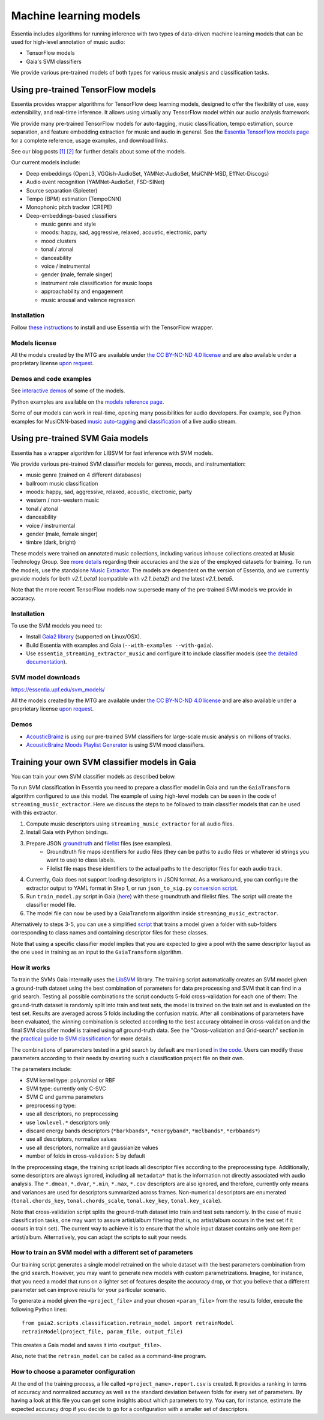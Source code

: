 .. How to use TensorFlow models and Gaia SVM classifiers 

Machine learning models
=======================

Essentia includes algorithms for running inference with two types of data-driven machine learning models that can be used for high-level annotation of music audio:

* TensorFlow models
* Gaia's SVM classifiers

We provide various pre-trained models of both types for various music analysis and classification tasks.


Using pre-trained TensorFlow models
-----------------------------------

Essentia provides wrapper algorithms for TensorFlow deep learning models, designed to offer the flexibility of use, easy extensibility, and real-time inference. It allows using virtually any TensorFlow model within our audio analysis framework.

We provide many pre-trained TensorFlow models for auto-tagging, music classification, tempo estimation, source separation, and feature embedding extraction for music and audio in general. See the `Essentia TensorFlow models page <models.html>`_ for a complete reference, usage examples, and download links.

See our blog posts `[1] <https://mtg.github.io/essentia-labs/news/tensorflow/2019/10/19/tensorflow-models-in-essentia/>`_ `[2] <https://mtg.github.io/essentia-labs/news/tensorflow/2020/01/16/tensorflow-models-released/>`_ for further details about some of the models.

Our current models include:

* Deep embeddings (OpenL3, VGGish-AudioSet, YAMNet-AudioSet, MsiCNN-MSD, EffNet-Discogs)
* Audio event recognition (YAMNet-AudioSet, FSD-SINet)
* Source separation (Spleeter)
* Tempo (BPM) estimation (TempoCNN)
* Monophonic pitch tracker (CREPE)
* Deep-embeddings-based classifiers

  - music genre and style
  - moods: happy, sad, aggressive, relaxed, acoustic, electronic, party
  - mood clusters
  - tonal / atonal
  - danceability
  - voice / instrumental
  - gender (male, female singer)
  - instrument role classification for music loops
  - approachability and engagement
  - music arousal and valence regression


Installation
^^^^^^^^^^^^

Follow `these instructions <https://mtg.github.io/essentia-labs/news/tensorflow/2019/10/19/tensorflow-models-in-essentia/>`_ to install and use Essentia with the TensorFlow wrapper.


Models license
^^^^^^^^^^^^^^

All the models created by the MTG are available under `the CC BY-NC-ND 4.0 license <https://creativecommons.org/licenses/by-nc-nd/4.0/>`_ and are also available under a proprietary license `upon request <https://www.upf.edu/web/mtg/contact>`_. 


Demos and code examples
^^^^^^^^^^^^^^^^^^^^^^^
See `interactive demos <demos.html>`_ of some of the models.

Python examples are available on the `models reference page <models.html>`_.

Some of our models can work in real-time, opening many possibilities for audio developers. For example, see Python examples for MusiCNN-based `music auto-tagging <essentia-tensorflow_real-time_auto-tagging.html>`_ and `classification <essentia-tensorflow_real-time_simultaneous_classifiers.html>`_ of a live audio stream.

.. raw:: html

    <iframe width="560" height="315" src="https://www.youtube.com/embed/xMUcY7_n4kQ" frameborder="0" allow="accelerometer; autoplay; clipboard-write; encrypted-media; gyroscope; picture-in-picture" allowfullscreen></iframe>

    <iframe width="560" height="315" src="https://www.youtube.com/embed/yssBE6oafLs" frameborder="0" allow="accelerometer; autoplay; clipboard-write; encrypted-media; gyroscope; picture-in-picture" allowfullscreen></iframe>


Using pre-trained SVM Gaia models
----------------------------------------
Essentia has a wrapper algorithm for LIBSVM for fast inference with SVM models.

We provide various pre-trained SVM classifier models for genres, moods, and instrumentation:

* music genre (trained on 4 different databases)
* ballroom music classification
* moods: happy, sad, aggressive, relaxed, acoustic, electronic, party
* western / non-western music
* tonal / atonal
* danceability
* voice / instrumental
* gender (male, female singer)
* timbre (dark, bright)

These models were trained on annotated music collections, including various inhouse collections created at Music Technology Group. See `more details <https://acousticbrainz.org/datasets/accuracy>`_ regarding their accuracies and the size of the employed datasets for training. To run the models, use the standalone `Music Extractor <streaming_extractor_music.html#high-level-classifier-models>`_. The models are dependent on the version of Essentia, and we currently provide models for both `v2.1_beta1` (compatible with `v2.1_beta2`) and the latest `v2.1_beta5`.

Note that the more recent TensorFlow models now supersede many of the pre-trained SVM models we provide in accuracy.


Installation
^^^^^^^^^^^^
To use the SVM models you need to:

* Install `Gaia2 library <https://github.com/MTG/gaia/blob/master/README.md>`_ (supported on Linux/OSX).
* Build Essentia with examples and Gaia (``--with-examples --with-gaia``).
* Use ``essentia_streaming_extractor_music`` and configure it to include classifier models (see `the detailed documentation <streaming_extractor_music.html>`_).


SVM model downloads
^^^^^^^^^^^^^^^^^^^

https://essentia.upf.edu/svm_models/

All the models created by the MTG are available under `the CC BY-NC-ND 4.0 license <https://creativecommons.org/licenses/by-nc-nd/4.0/>`_ and are also available under a proprietary license `upon request <https://www.upf.edu/web/mtg/contact>`_.


Demos
^^^^^
* `AcousticBrainz <https://acousticbrainz.org>`_ is using our pre-trained SVM classifiers for large-scale music analysis on millions of tracks.

* `AcousticBrainz Moods Playlist Generator <http://mtg.upf.edu/demos/acousticbrainz/moods>`_  is using SVM mood classifiers.


Training your own SVM classifier models in Gaia
-----------------------------------------------

You can train your own SVM classifier models as described below.

To run SVM classification in Essentia you need to prepare a classifier model in Gaia and run the ``GaiaTransform`` algorithm configured to use this model. The example of using high-level models can be seen in the code of ``streaming_music_extractor``. Here we discuss the steps to be followed to train classifier models that can be used with this extractor.

1. Compute music descriptors using ``streaming_music_extractor`` for all audio files.
2. Install Gaia with Python bindings.
3. Prepare JSON `groundtruth <https://github.com/MTG/gaia/blob/master/src/bindings/pygaia/scripts/classification/groundtruth_example.yaml>`_ and `filelist <https://github.com/MTG/gaia/blob/master/src/bindings/pygaia/scripts/classification/filelist_example.yaml>`_ files (see examples).
    - Groundtruth file maps identifiers for audio files (they can be paths to audio files or whatever id strings you want to use) to class labels. 
    - Filelist file maps these identifiers to the actual paths to the descriptor files for each audio track. 
4. Currently, Gaia does not support loading descriptors in JSON format. As a workaround, you can configure the extractor output to YAML format in Step 1, or run ``json_to_sig.py`` `conversion script <https://github.com/MTG/gaia/blob/master/src/bindings/pygaia/scripts/classification/json_to_sig.py>`_.
5. Run ``train_model.py`` script in Gaia (`here <https://github.com/MTG/gaia/blob/master/src/bindings/pygaia/scripts/classification/train_model.py>`_) with these groundtruth and filelist files. The script will create the classifier model file. 

6. The model file can now be used by a GaiaTransform algorithm inside ``streaming_music_extractor``. 

Alternatively to steps 3-5, you can use a simplified `script <https://github.com/MTG/gaia/blob/master/src/bindings/pygaia/scripts/classification/train_model_from_sigs.py>`_ that trains a model given a folder with sub-folders corresponding to class names and containing descriptor files for these classes. 

Note that using a specific classifier model implies that you are expected to give a pool with the same descriptor layout as the one used in training as an input to the ``GaiaTransform`` algorithm.

How it works
^^^^^^^^^^^^

To train the SVMs Gaia internally uses the `LibSVM <https://www.csie.ntu.edu.tw/~cjlin/libsvm/>`_ library. The training script automatically creates an SVM model given a ground-truth dataset using the best combination of parameters for data preprocessing and SVM that it can find in a grid search. Testing all possible combinations the script conducts 5-fold cross-validation for each one of them: The ground-truth dataset is randomly split into train and test sets, the model is trained on the train set and is evaluated on the test set. Results are averaged across 5 folds including the confusion matrix. After all combinations of parameters have been evaluated, the winning combination is selected according to the best accuracy obtained in cross-validation and the final SVM classifier model is trained using *all* ground-truth data. See the "Cross-validation and Grid-search" section in the `practical guide to SVM classification <https://www.csie.ntu.edu.tw/~cjlin/papers/guide/guide.pdf>`_ for more details.

The combinations of parameters tested in a grid search by default are mentioned `in the code <https://github.com/MTG/gaia/blob/master/src/bindings/pygaia/scripts/classification/classification_project_template.yaml>`_. Users can modify these parameters according to their needs by creating such a classification project file on their own.

The parameters include:

- SVM kernel type: polynomial or RBF
- SVM type: currently only C-SVC
- SVM C and gamma parameters
- preprocessing type:

- use all descriptors, no preprocessing
- use ``lowlevel.*`` descriptors only
- discard energy bands descriptors (``*barkbands*``, ``*energyband*``, ``*melbands*``, ``*erbbands*``)
- use all descriptors, normalize values
- use all descriptors, normalize and gaussianize values

- number of folds in cross-validation: 5 by default

In the preprocessing stage, the training script loads all descriptor files according to the preprocessing type. Additionally, some descriptors are always ignored, including all ``metadata*`` that is the information not directly associated with audio analysis. The ``*.dmean``, ``*.dvar``, ``*.min``, ``*.max``, ``*.cov`` descriptors are also ignored, and therefore, currently only means and variances are used for descriptors summarized across frames. Non-numerical descriptors are enumerated (``tonal.chords_key``, ``tonal.chords_scale``, ``tonal.key_key``, ``tonal.key_scale``).

Note that cross-validation script splits the ground-truth dataset into train and test sets randomly. In the case of music classification tasks, one may want to assure artist/album filtering (that is, no artist/album occurs in the test set if it occurs in train set). The current way to achieve it is to ensure that the whole input dataset contains only one item per artist/album. Alternatively, you can adapt the scripts to suit your needs.

How to train an SVM model with a different set of parameters
^^^^^^^^^^^^^^^^^^^^^^^^^^^^^^^^^^^^^^^^^^^^^^^^^^^^^^^^^^^^

Our training script generates a single model retrained on the whole dataset with the best parameters combination from the grid search. However, you may want to generate new models with custom parametrizations. Imagine, for instance, that you need a model that runs on a lighter set of features despite the accuracy drop, or that you believe that a different parameter set can improve results for your particular scenario.

To generate a model given the ``<project_file>`` and your chosen ``<param_file>`` from the results folder, execute the following Python lines::

  from gaia2.scripts.classification.retrain_model import retrainModel
  retrainModel(project_file, param_file, output_file)

This creates a Gaia model and saves it into ``<output_file>``. 

Also, note that the ``retrain_model`` can be called as a command-line program.


How to choose a parameter configuration
^^^^^^^^^^^^^^^^^^^^^^^^^^^^^^^^^^^^^^^

At the end of the training process, a file called ``<project_name>.report.csv`` is created. It provides a ranking in terms of accuracy and normalized accuracy as well as the standard deviation between folds for every set of parameters. By having a look at this file you can get some insights about which parameters to try. You can, for instance, estimate the expected accuracy drop if you decide to go for a configuration with a smaller set of descriptors.
